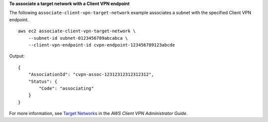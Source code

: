 **To associate a target network with a Client VPN endpoint**

The following ``associate-client-vpn-target-network`` example associates a subnet with the specified Client VPN endpoint. ::

    aws ec2 associate-client-vpn-target-network \
        --subnet-id subnet-0123456789abcabca \
        --client-vpn-endpoint-id cvpn-endpoint-123456789123abcde

Output::

    {
        "AssociationId": "cvpn-assoc-12312312312312312",
        "Status": {
            "Code": "associating"
        }
    }

For more information, see `Target Networks <https://docs.aws.amazon.com/vpn/latest/clientvpn-admin/cvpn-working-target.html>`__ in the *AWS Client VPN Administrator Guide*.
